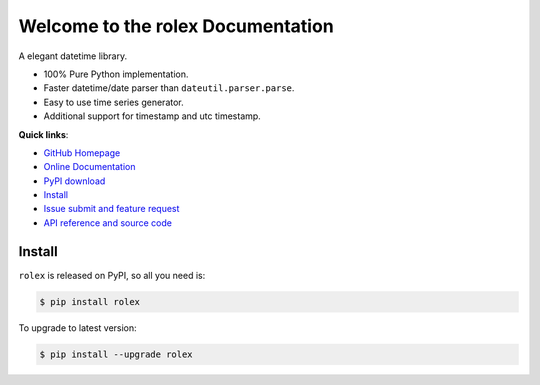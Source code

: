 Welcome to the rolex Documentation
==================================
A elegant datetime library. 

- 100% Pure Python implementation. 
- Faster datetime/date parser than ``dateutil.parser.parse``. 
- Easy to use time series generator.
- Additional support for timestamp and utc timestamp.


**Quick links**:

- `GitHub Homepage <https://github.com/MacHu-GWU/rolex-project>`_
- `Online Documentation <http://www.wbh-doc.com.s3.amazonaws.com/rolex/index.html>`_
- `PyPI download <https://pypi.python.org/pypi/rolex>`_
- `Install <install_>`_
- `Issue submit and feature request <https://github.com/MacHu-GWU/rolex-project/issues>`_
- `API reference and source code <http://www.wbh-doc.com.s3.amazonaws.com/rolex/py-modindex.html>`_


.. _install:

Install
-------
``rolex`` is released on PyPI, so all you need is:

.. code-block:: console

	$ pip install rolex

To upgrade to latest version:

.. code-block:: console
	
	$ pip install --upgrade rolex
